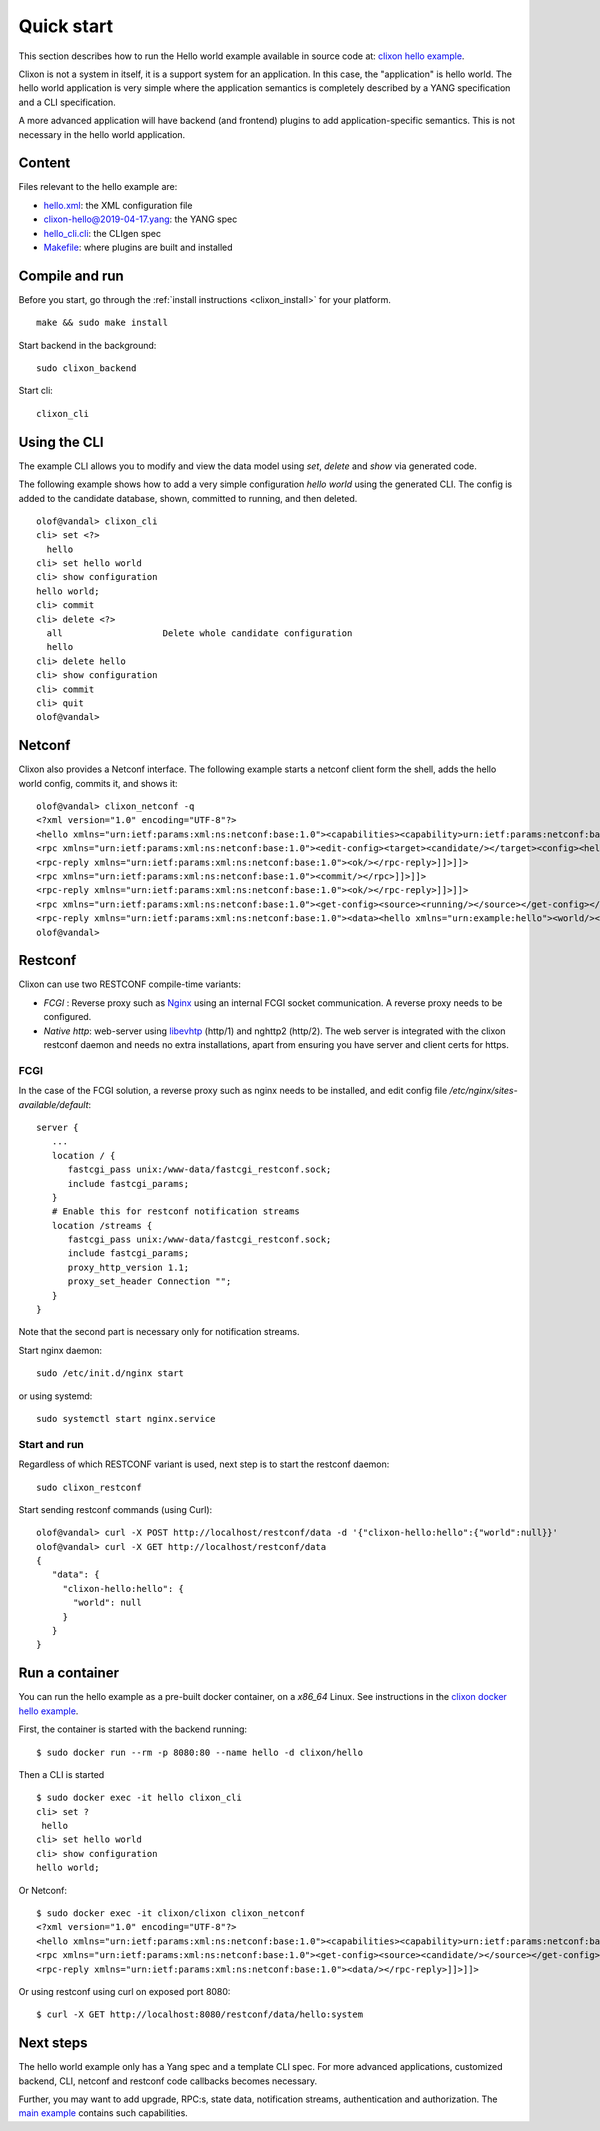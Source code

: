 .. _clixon_quickstart:

Quick start
===========

.. This is a comment
   
This section describes how to run the Hello world example available in source code at: `clixon hello example <https://github.com/clicon/clixon-examples/tree/master/hello/src>`_.

Clixon is not a system in itself, it is a support system for an
application. In this case, the "application" is hello world. The hello
world application is very simple where the application semantics is
completely described by a YANG specification and a CLI specification.

A more advanced application will have backend (and frontend) plugins
to add application-specific semantics. This is not necessary in the
hello world application.

Content
-------
Files relevant to the hello example are:

* `hello.xml <https://github.com/clicon/clixon-examples/tree/master/hello/src/hello.xml>`_: the XML configuration file
* `clixon-hello@2019-04-17.yang <https://github.com/clicon/clixon-examples/tree/master/hello/yang/clixon-hello@2019-04-17.yang>`_: the YANG spec
* `hello_cli.cli <https://github.com/clicon/clixon-examples/tree/master/hello/src/hello_cli.cli>`_: the CLIgen spec
* `Makefile <https://github.com/clicon/clixon-examples/tree/master/hello/src/Makefile.in>`_: where plugins are built and installed

Compile and run
---------------

Before you start, go through the :ref:`install instructions <clixon_install>` for your platform.
::

    make && sudo make install

Start backend in the background:
::

    sudo clixon_backend

Start cli:
::

    clixon_cli


Using the CLI
-------------

The example CLI allows you to modify and view the data model using `set`, `delete` and `show` via generated code.

The following example shows how to add a very simple configuration `hello world` using the generated CLI. The config is added to the candidate database, shown, committed to running, and then deleted.

::

   olof@vandal> clixon_cli
   cli> set <?>
     hello
   cli> set hello world
   cli> show configuration
   hello world;
   cli> commit
   cli> delete <?>
     all                   Delete whole candidate configuration
     hello
   cli> delete hello 
   cli> show configuration 
   cli> commit 
   cli> quit
   olof@vandal> 

Netconf
-------

Clixon also provides a Netconf interface. The following example starts a netconf client form the shell, adds the hello world config, commits it, and shows it:
::

   olof@vandal> clixon_netconf -q
   <?xml version="1.0" encoding="UTF-8"?>
   <hello xmlns="urn:ietf:params:xml:ns:netconf:base:1.0"><capabilities><capability>urn:ietf:params:netconf:base:1.1</capability></capabilities></hello>]]>]]>
   <rpc xmlns="urn:ietf:params:xml:ns:netconf:base:1.0"><edit-config><target><candidate/></target><config><hello xmlns="urn:example:hello"><world/></hello></config></edit-config></rpc>]]>]]>
   <rpc-reply xmlns="urn:ietf:params:xml:ns:netconf:base:1.0"><ok/></rpc-reply>]]>]]>
   <rpc xmlns="urn:ietf:params:xml:ns:netconf:base:1.0"><commit/></rpc>]]>]]>
   <rpc-reply xmlns="urn:ietf:params:xml:ns:netconf:base:1.0"><ok/></rpc-reply>]]>]]>
   <rpc xmlns="urn:ietf:params:xml:ns:netconf:base:1.0"><get-config><source><running/></source></get-config></rpc>]]>]]>
   <rpc-reply xmlns="urn:ietf:params:xml:ns:netconf:base:1.0"><data><hello xmlns="urn:example:hello"><world/></hello></data></rpc-reply>]]>]]>
   olof@vandal> 

Restconf
--------

Clixon can use two RESTCONF compile-time variants:
  
*  `FCGI` : Reverse proxy such as `Nginx <https://nginx.org>`_  using an internal FCGI socket communication.  A reverse proxy needs to be configured.
*  `Native http`: web-server using `libevhtp <https://github.com/clicon/clixon-libevhtp.git>`_ (http/1) and nghttp2 (http/2). The web server is integrated with the clixon restconf daemon and needs no extra installations, apart from ensuring you have server and client certs for https.

FCGI
^^^^
In the case of the FCGI solution, a reverse proxy such as nginx needs to be installed, and edit config file `/etc/nginx/sites-available/default`::

   server {
      ...
      location / {
         fastcgi_pass unix:/www-data/fastcgi_restconf.sock;
         include fastcgi_params;
      }
      # Enable this for restconf notification streams
      location /streams {
         fastcgi_pass unix:/www-data/fastcgi_restconf.sock;
	 include fastcgi_params;
 	 proxy_http_version 1.1;
	 proxy_set_header Connection "";
      }
   }

Note that the second part is necessary only for notification streams.

Start nginx daemon::
   
   sudo /etc/init.d/nginx start

or using systemd::
   
  sudo systemctl start nginx.service
  
Start and run
^^^^^^^^^^^^^
Regardless of which RESTCONF variant is used, next step is to start the restconf daemon:
::

   sudo clixon_restconf

Start sending restconf commands (using Curl):
::

   olof@vandal> curl -X POST http://localhost/restconf/data -d '{"clixon-hello:hello":{"world":null}}'
   olof@vandal> curl -X GET http://localhost/restconf/data 
   {
      "data": {
        "clixon-hello:hello": {
          "world": null
        }
      }
   }


Run a container
---------------
You can run the hello example as a pre-built docker container, on a `x86_64` Linux. See instructions in the `clixon docker hello example <https://github.com/clicon/clixon-examples/tree/master/hello/docker>`_.

First, the container is started with the backend running:
::

 $ sudo docker run --rm -p 8080:80 --name hello -d clixon/hello

Then a CLI is started
::
   
 $ sudo docker exec -it hello clixon_cli
 cli> set ?
  hello                 
 cli> set hello world 
 cli> show configuration 
 hello world;

Or Netconf:
::

   $ sudo docker exec -it clixon/clixon clixon_netconf
   <?xml version="1.0" encoding="UTF-8"?>
   <hello xmlns="urn:ietf:params:xml:ns:netconf:base:1.0"><capabilities><capability>urn:ietf:params:netconf:base:1.1</capability></capabilities></hello>]]>]]>
   <rpc xmlns="urn:ietf:params:xml:ns:netconf:base:1.0"><get-config><source><candidate/></source></get-config></rpc>]]>]]>
   <rpc-reply xmlns="urn:ietf:params:xml:ns:netconf:base:1.0"><data/></rpc-reply>]]>]]>

Or using restconf using curl on exposed port 8080:
::
   
  $ curl -X GET http://localhost:8080/restconf/data/hello:system
   
Next steps
----------
The hello world example only has a Yang spec and a template CLI
spec. For more advanced applications, customized backend, CLI, netconf
and restconf code callbacks becomes necessary.

Further, you may want to add upgrade, RPC:s, state data, notification
streams, authentication and authorization. The `main example <https://github.com/clicon/clixon/tree/master/example/main>`_ contains such capabilities.
